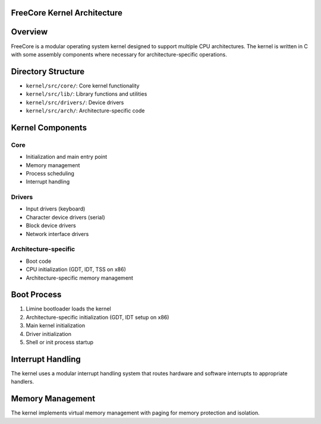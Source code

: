 ============================
FreeCore Kernel Architecture
============================

========
Overview
========
FreeCore is a modular operating system kernel designed to support multiple CPU architectures. The kernel is written in C with some assembly components where necessary for architecture-specific operations.

===================
Directory Structure
===================
- ``kernel/src/core/``: Core kernel functionality
- ``kernel/src/lib/``: Library functions and utilities
- ``kernel/src/drivers/``: Device drivers
- ``kernel/src/arch/``: Architecture-specific code

=================
Kernel Components
=================

----
Core
----
- Initialization and main entry point
- Memory management
- Process scheduling
- Interrupt handling

-------
Drivers
-------
- Input drivers (keyboard)
- Character device drivers (serial)
- Block device drivers
- Network interface drivers

---------------------
Architecture-specific
---------------------
- Boot code
- CPU initialization (GDT, IDT, TSS on x86)
- Architecture-specific memory management

============
Boot Process
============
1. Limine bootloader loads the kernel
2. Architecture-specific initialization (GDT, IDT setup on x86)
3. Main kernel initialization
4. Driver initialization
5. Shell or init process startup

==================
Interrupt Handling
==================
The kernel uses a modular interrupt handling system that routes hardware and software interrupts to appropriate handlers.

=================
Memory Management
=================
The kernel implements virtual memory management with paging for memory protection and isolation.
